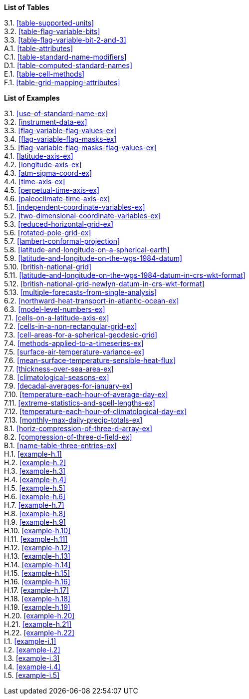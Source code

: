 **List of Tables**

[%hardbreaks]
3.1. <<table-supported-units>>
3.2. <<table-flag-variable-bits>>
3.3. <<table-flag-variable-bit-2-and-3>>
A.1. <<table-attributes>>
C.1. <<table-standard-name-modifiers>>
D.1. <<table-computed-standard-names>>
E.1. <<table-cell-methods>>
F.1. <<table-grid-mapping-attributes>>

**List of Examples**

[%hardbreaks]
3.1. <<use-of-standard-name-ex>>
3.2. <<instrument-data-ex>>
3.3. <<flag-variable-flag-values-ex>>
3.4. <<flag-variable-flag-masks-ex>>
3.5. <<flag-variable-flag-masks-flag-values-ex>>
4.1. <<latitude-axis-ex>>
4.2. <<longitude-axis-ex>>
4.3. <<atm-sigma-coord-ex>>
4.4. <<time-axis-ex>>
4.5. <<perpetual-time-axis-ex>>
4.6. <<paleoclimate-time-axis-ex>>
5.1. <<independent-coordinate-variables-ex>>
5.2. <<two-dimensional-coordinate-variables-ex>>
5.3. <<reduced-horizontal-grid-ex>>
5.6. <<rotated-pole-grid-ex>>
5.7. <<lambert-conformal-projection>>
5.8. <<latitude-and-longitude-on-a-spherical-earth>>
5.9. <<latitude-and-longitude-on-the-wgs-1984-datum>>
5.10. <<british-national-grid>>
5.11. <<latitude-and-longitude-on-the-wgs-1984-datum-in-crs-wkt-format>>
5.12. <<british-national-grid-newlyn-datum-in-crs-wkt-format>>
5.13. <<multiple-forecasts-from-single-analysis>>
6.2. <<northward-heat-transport-in-atlantic-ocean-ex>>
6.3. <<model-level-numbers-ex>>
7.1. <<cells-on-a-latitude-axis-ex>>
7.2. <<cells-in-a-non-rectangular-grid-ex>>
7.3. <<cell-areas-for-a-spherical-geodesic-grid>>
7.4. <<methods-applied-to-a-timeseries-ex>>
7.5. <<surface-air-temperature-variance-ex>>
7.6. <<mean-surface-temperature-sensible-heat-flux>>
7.7. <<thickness-over-sea-area-ex>>
7.8. <<climatological-seasons-ex>>
7.9. <<decadal-averages-for-january-ex>>
7.10. <<temperature-each-hour-of-average-day-ex>>
7.11. <<extreme-statistics-and-spell-lengths-ex>>
7.12. <<temperature-each-hour-of-climatological-day-ex>>
7.13. <<monthly-max-daily-precip-totals-ex>>
8.1. <<horiz-compression-of-three-d-array-ex>>
8.2. <<compression-of-three-d-field-ex>>
B.1. <<name-table-three-entries-ex>>
H.1. <<example-h.1>>
H.2. <<example-h.2>>
H.3. <<example-h.3>>
H.4. <<example-h.4>>
H.5. <<example-h.5>>
H.6. <<example-h.6>>
H.7. <<example-h.7>>
H.8. <<example-h.8>>
H.9. <<example-h.9>>
H.10. <<example-h.10>>
H.11. <<example-h.11>>
H.12. <<example-h.12>>
H.13. <<example-h.13>>
H.14. <<example-h.14>>
H.15. <<example-h.15>>
H.16. <<example-h.16>>
H.17. <<example-h.17>>
H.18. <<example-h.18>>
H.19. <<example-h.19>>
H.20. <<example-h.20>>
H.21. <<example-h.21>>
H.22. <<example-h.22>>
I.1. <<example-i.1>>
I.2. <<example-i.2>>
I.3. <<example-i.3>>
I.4. <<example-i.4>>
I.5. <<example-i.5>>
